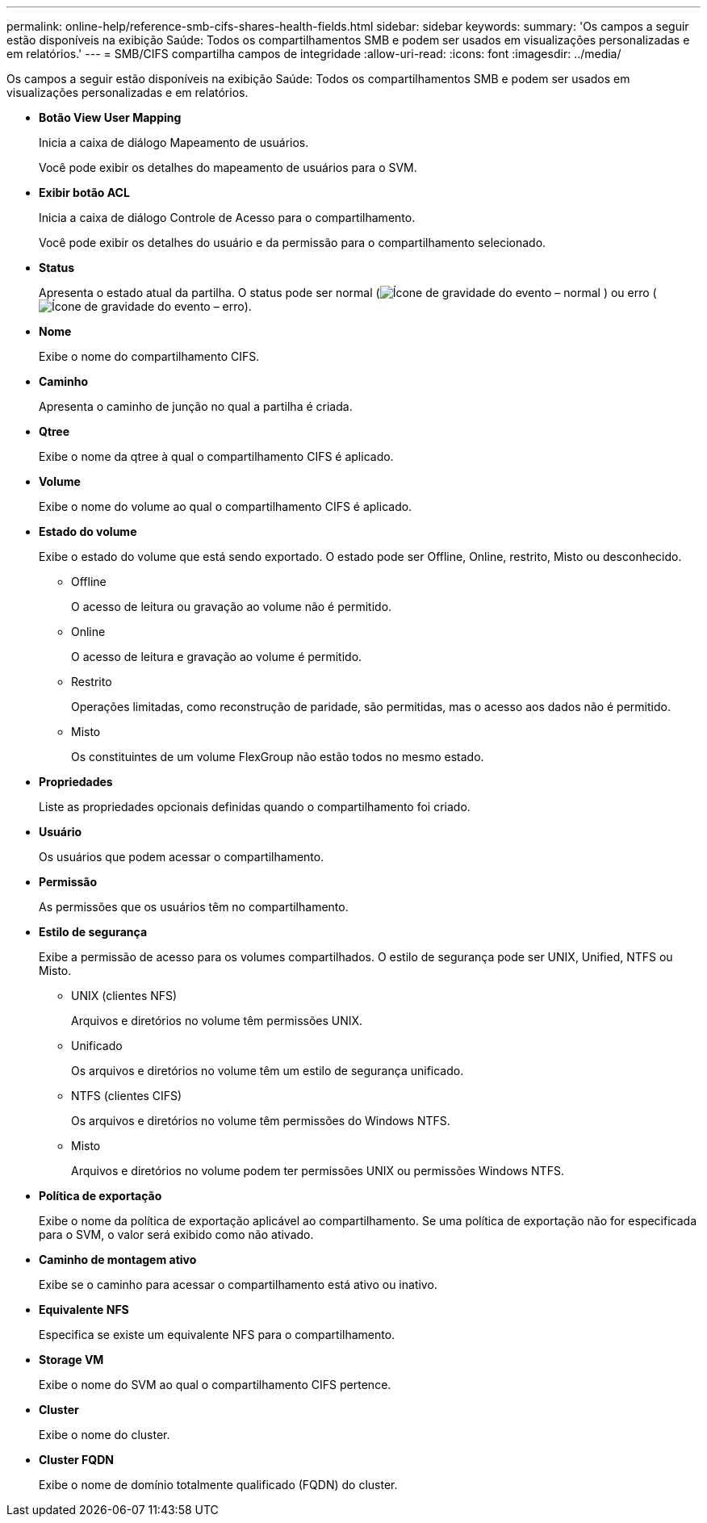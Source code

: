 ---
permalink: online-help/reference-smb-cifs-shares-health-fields.html 
sidebar: sidebar 
keywords:  
summary: 'Os campos a seguir estão disponíveis na exibição Saúde: Todos os compartilhamentos SMB e podem ser usados em visualizações personalizadas e em relatórios.' 
---
= SMB/CIFS compartilha campos de integridade
:allow-uri-read: 
:icons: font
:imagesdir: ../media/


[role="lead"]
Os campos a seguir estão disponíveis na exibição Saúde: Todos os compartilhamentos SMB e podem ser usados em visualizações personalizadas e em relatórios.

* *Botão View User Mapping*
+
Inicia a caixa de diálogo Mapeamento de usuários.

+
Você pode exibir os detalhes do mapeamento de usuários para o SVM.

* *Exibir botão ACL*
+
Inicia a caixa de diálogo Controle de Acesso para o compartilhamento.

+
Você pode exibir os detalhes do usuário e da permissão para o compartilhamento selecionado.

* *Status*
+
Apresenta o estado atual da partilha. O status pode ser normal (image:../media/sev-normal-um60.png["Ícone de gravidade do evento – normal"] ) ou erro (image:../media/sev-error-um60.png["Ícone de gravidade do evento – erro"]).

* *Nome*
+
Exibe o nome do compartilhamento CIFS.

* *Caminho*
+
Apresenta o caminho de junção no qual a partilha é criada.

* *Qtree*
+
Exibe o nome da qtree à qual o compartilhamento CIFS é aplicado.

* *Volume*
+
Exibe o nome do volume ao qual o compartilhamento CIFS é aplicado.

* *Estado do volume*
+
Exibe o estado do volume que está sendo exportado. O estado pode ser Offline, Online, restrito, Misto ou desconhecido.

+
** Offline
+
O acesso de leitura ou gravação ao volume não é permitido.

** Online
+
O acesso de leitura e gravação ao volume é permitido.

** Restrito
+
Operações limitadas, como reconstrução de paridade, são permitidas, mas o acesso aos dados não é permitido.

** Misto
+
Os constituintes de um volume FlexGroup não estão todos no mesmo estado.



* *Propriedades*
+
Liste as propriedades opcionais definidas quando o compartilhamento foi criado.

* *Usuário*
+
Os usuários que podem acessar o compartilhamento.

* *Permissão*
+
As permissões que os usuários têm no compartilhamento.

* *Estilo de segurança*
+
Exibe a permissão de acesso para os volumes compartilhados. O estilo de segurança pode ser UNIX, Unified, NTFS ou Misto.

+
** UNIX (clientes NFS)
+
Arquivos e diretórios no volume têm permissões UNIX.

** Unificado
+
Os arquivos e diretórios no volume têm um estilo de segurança unificado.

** NTFS (clientes CIFS)
+
Os arquivos e diretórios no volume têm permissões do Windows NTFS.

** Misto
+
Arquivos e diretórios no volume podem ter permissões UNIX ou permissões Windows NTFS.



* *Política de exportação*
+
Exibe o nome da política de exportação aplicável ao compartilhamento. Se uma política de exportação não for especificada para o SVM, o valor será exibido como não ativado.

* *Caminho de montagem ativo*
+
Exibe se o caminho para acessar o compartilhamento está ativo ou inativo.

* *Equivalente NFS*
+
Especifica se existe um equivalente NFS para o compartilhamento.

* *Storage VM*
+
Exibe o nome do SVM ao qual o compartilhamento CIFS pertence.

* *Cluster*
+
Exibe o nome do cluster.

* *Cluster FQDN*
+
Exibe o nome de domínio totalmente qualificado (FQDN) do cluster.


